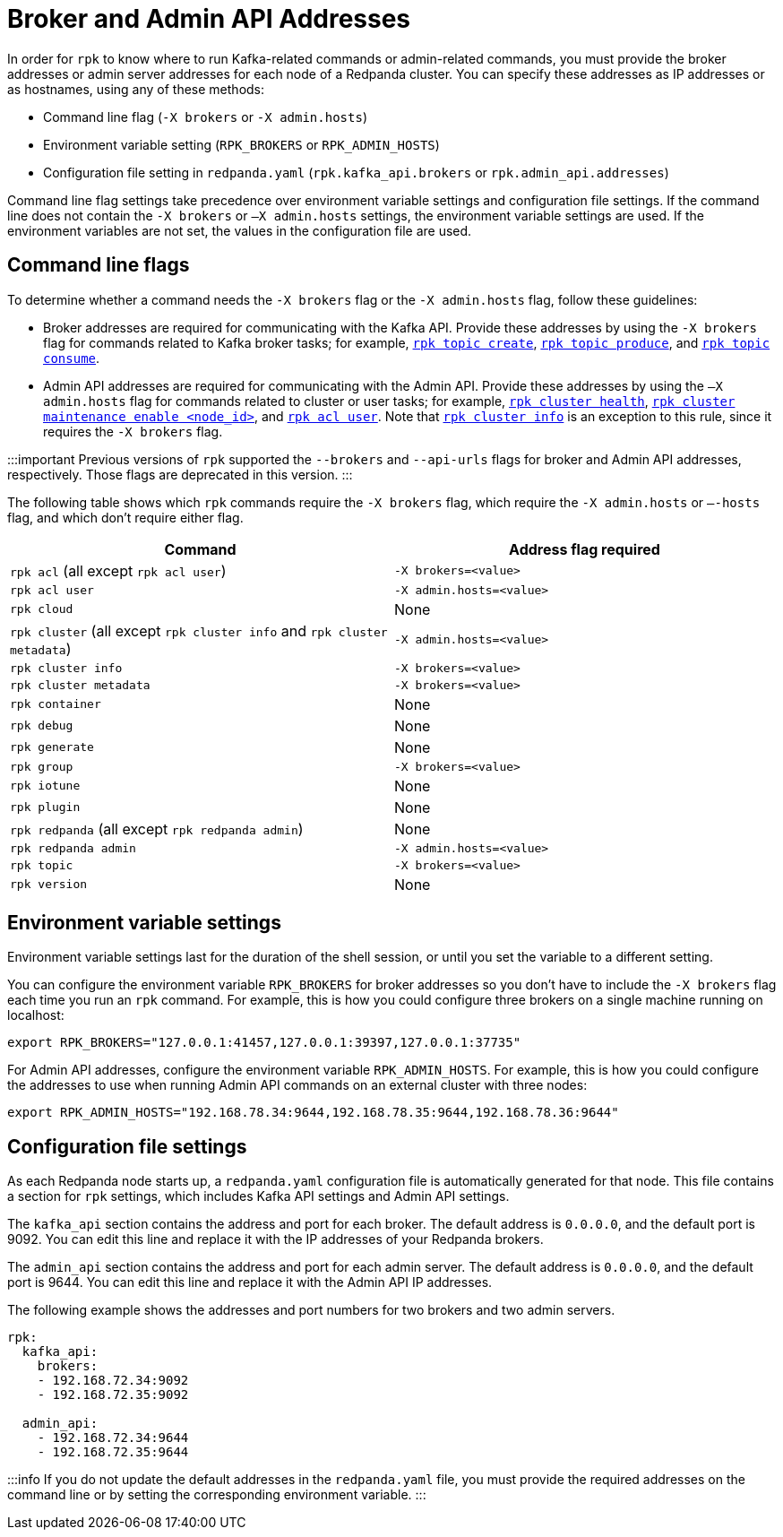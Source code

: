 = Broker and Admin API Addresses
:description: Learn how and when to specify Redpanda broker addresses and admin addresses for `rpk` commands in order for `rpk` to know where to run Kafka-related or admin-related commands.

In order for `rpk` to know where to run Kafka-related commands or admin-related commands, you must provide the broker addresses or admin server addresses for each node of a Redpanda cluster. You can specify these addresses as IP addresses or as hostnames, using any of these methods:

* Command line flag (`-X brokers` or `-X admin.hosts`)
* Environment variable setting (`RPK_BROKERS` or `RPK_ADMIN_HOSTS`)
* Configuration file setting in `redpanda.yaml` (`rpk.kafka_api.brokers` or `rpk.admin_api.addresses`)

Command line flag settings take precedence over environment variable settings and configuration file settings. If the command line does not contain the `-X brokers` or `–X admin.hosts` settings, the environment variable settings are used. If the environment variables are not set, the values in the configuration file are used.

== Command line flags

To determine whether a command needs the `-X brokers` flag or the `-X admin.hosts` flag, follow these guidelines:

* Broker addresses are required for communicating with the Kafka API.
  Provide these addresses by using the `-X brokers` flag for commands related to Kafka broker tasks; for example, xref:reference:rpk:rpk-topic:rpk-topic-create:.adoc[`rpk topic create`], xref:reference:rpk:rpk-topic:rpk-topic-produce:.adoc[`rpk topic produce`], and xref:reference:rpk:rpk-topic:rpk-topic-consume:.adoc[`rpk topic consume`].
* Admin API addresses are required for communicating with the Admin API.
  Provide these addresses by using the `—X admin.hosts` flag for commands related to cluster or user tasks; for example, xref:reference:rpk:rpk-cluster:rpk-cluster-health:.adoc[`rpk cluster health`], xref:reference:rpk:rpk-cluster:rpk-cluster-maintenance:.adoc[`rpk cluster maintenance enable <node_id>`], and xref:reference:rpk:rpk-acl:rpk-acl-user:.adoc[`rpk acl user`]. Note that xref:reference:rpk:rpk-cluster:rpk-cluster-metadata.adoc[`rpk cluster info`] is an exception to this rule, since it requires the `-X brokers` flag.

:::important
Previous versions of `rpk` supported the `--brokers` and `--api-urls` flags for broker and Admin API addresses, respectively. Those flags are deprecated in this version.
:::

The following table shows which `rpk` commands require the `-X brokers` flag, which require the `-X admin.hosts` or `–-hosts` flag, and which don't require either flag.

|===
| Command | Address flag required

| `rpk acl` (all except `rpk acl user`)
| `-X brokers=<value>`

| `rpk acl user`
| `-X admin.hosts=<value>`

| `rpk cloud`
| None

| `rpk cluster` (all except `rpk cluster info` and `rpk cluster metadata`)
| `-X admin.hosts=<value>`

| `rpk cluster info`
| `-X brokers=<value>`

| `rpk cluster metadata`
| `-X brokers=<value>`

| `rpk container`
| None

| `rpk debug`
| None

| `rpk generate`
| None

| `rpk group`
| `-X brokers=<value>`

| `rpk iotune`
| None

| `rpk plugin`
| None

| `rpk redpanda` (all except `rpk redpanda admin`)
| None

| `rpk redpanda admin`
| `-X admin.hosts=<value>`

| `rpk topic`
| `-X brokers=<value>`

| `rpk version`
| None
|===

== Environment variable settings

Environment variable settings last for the duration of the shell session, or until you set the variable to a different setting.

You can configure the environment variable `RPK_BROKERS` for broker addresses so you don't have to include the `-X brokers` flag each time you run an `rpk` command. For example, this is how you could configure three brokers on a single machine running on localhost:

----
export RPK_BROKERS="127.0.0.1:41457,127.0.0.1:39397,127.0.0.1:37735"
----

For Admin API addresses, configure the environment variable `RPK_ADMIN_HOSTS`. For example, this is how you could configure the addresses to use when running Admin API commands on an external cluster with three nodes:

----
export RPK_ADMIN_HOSTS="192.168.78.34:9644,192.168.78.35:9644,192.168.78.36:9644"
----

== Configuration file settings

As each Redpanda node starts up, a `redpanda.yaml` configuration file is automatically generated for that node. This file contains a section for `rpk` settings, which includes Kafka API settings and Admin API settings.

The `kafka_api` section contains the address and port for each broker. The default address is `0.0.0.0`, and the default port is 9092. You can edit this line and replace it with the IP addresses of your Redpanda brokers.

The `admin_api` section contains the address and port for each admin server. The default address is `0.0.0.0`, and the default port is 9644. You can edit this line and replace it with the Admin API IP addresses.

The following example shows the addresses and port numbers for two brokers and two admin servers.

[,bash]
----
rpk:
  kafka_api:
    brokers:
    - 192.168.72.34:9092
    - 192.168.72.35:9092

  admin_api:
    - 192.168.72.34:9644
    - 192.168.72.35:9644
----

:::info
If you do not update the default addresses in the `redpanda.yaml` file, you must provide the required addresses on the command line or by setting the corresponding environment variable.
:::
